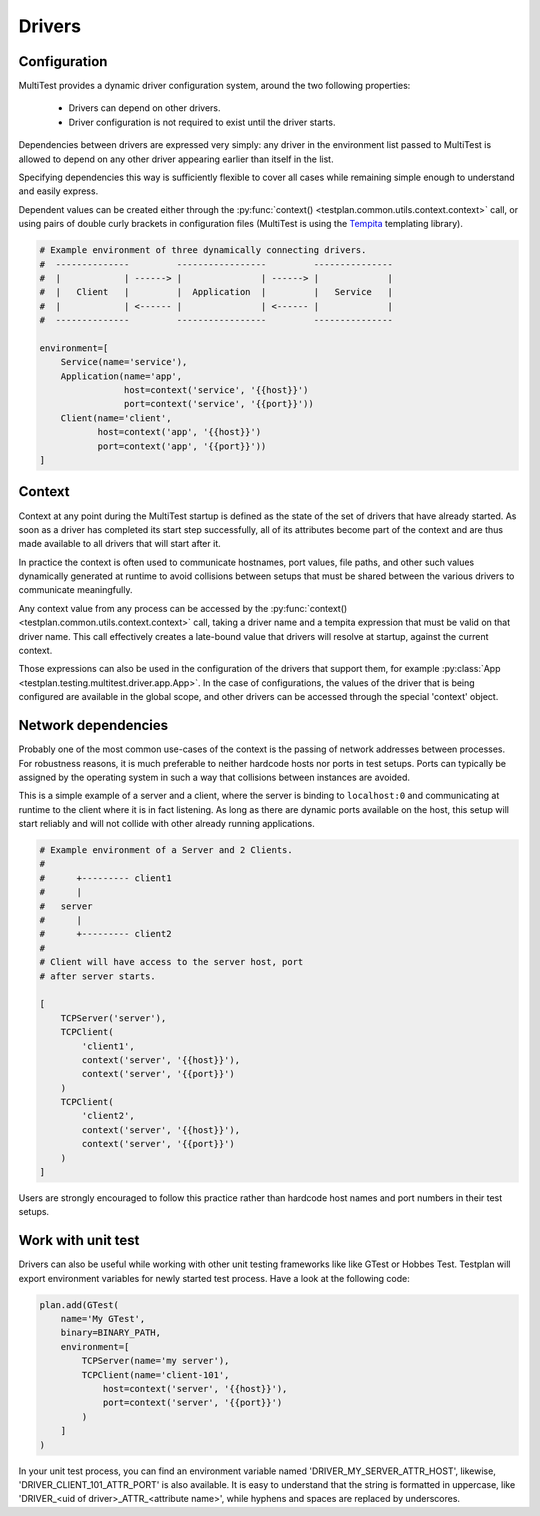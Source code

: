 Drivers
*******

Configuration
=============

MultiTest provides a dynamic driver configuration system, around the two
following properties:

    * Drivers can depend on other drivers.
    * Driver configuration is not required to exist until the driver starts.

Dependencies between drivers are expressed very simply: any driver in the
environment list passed to MultiTest is allowed to depend on any other driver
appearing earlier than itself in the list.

Specifying dependencies this way is sufficiently flexible to cover all cases
while remaining simple enough to understand and easily express.

Dependent values can be created either through the
:py:func:`context() <testplan.common.utils.context.context>` call, or using
pairs of double curly brackets in configuration files (MultiTest is using the
`Tempita <http://pythonpaste.org/tempita/>`_ templating library).

.. code-block:: python

    # Example environment of three dynamically connecting drivers.
    #  --------------         -----------------         ---------------
    #  |            | ------> |               | ------> |             |
    #  |   Client   |         |  Application  |         |   Service   |
    #  |            | <------ |               | <------ |             |
    #  --------------         -----------------         ---------------

    environment=[
        Service(name='service'),
        Application(name='app',
                    host=context('service', '{{host}}')
                    port=context('service', '{{port}}'))
        Client(name='client',
               host=context('app', '{{host}}')
               port=context('app', '{{port}}'))
    ]


Context
=======
Context at any point during the MultiTest startup is defined as the state of the
set of drivers that have already started. As soon as a driver has completed its
start step successfully, all of its attributes become part of the context and
are thus made available to all drivers that will start after it.

In practice the context is often used to communicate hostnames, port values,
file paths, and other such values dynamically generated at runtime to avoid
collisions between setups that must be shared between the various drivers to
communicate meaningfully.

Any context value from any process can be accessed by the
:py:func:`context() <testplan.common.utils.context.context>` call, taking a
driver name and a tempita expression that must be valid on that driver name.
This call effectively creates a late-bound value that drivers will resolve at
startup, against the current context.

Those expressions can also be used in the configuration of the drivers that
support them, for example
:py:class:`App <testplan.testing.multitest.driver.app.App>`. In the case of
configurations, the values of the driver that is being configured are available
in the global scope, and other drivers can be accessed through the special
'context' object.

Network dependencies
====================
Probably one of the most common use-cases of the context is the passing of
network addresses between processes. For robustness reasons, it is much
preferable to neither hardcode hosts nor ports in test setups. Ports can
typically be assigned by the operating system in such a way that collisions
between instances are avoided.

This is a simple example of a server and a client, where the server is binding
to ``localhost:0`` and communicating at runtime to the client where it is in
fact listening. As long as there are dynamic ports available on the host, this
setup will start reliably and will not collide with other already running
applications.

.. code-block:: python

    # Example environment of a Server and 2 Clients.
    #
    #      +--------- client1
    #      |
    #   server
    #      |
    #      +--------- client2
    #
    # Client will have access to the server host, port
    # after server starts.

    [
        TCPServer('server'),
        TCPClient(
            'client1',
            context('server', '{{host}}'),
            context('server', '{{port}}')
        )
        TCPClient(
            'client2',
            context('server', '{{host}}'),
            context('server', '{{port}}')
        )
    ]

Users are strongly encouraged to follow this practice rather than hardcode host
names and port numbers in their test setups.

Work with unit test
===================

Drivers can also be useful while working with other unit testing frameworks like
like GTest or Hobbes Test. Testplan will export environment variables for newly
started test process. Have a look at the following code:

.. code-block:: python

    plan.add(GTest(
        name='My GTest',
        binary=BINARY_PATH,
        environment=[
            TCPServer(name='my server'),
            TCPClient(name='client-101',
                host=context('server', '{{host}}'),
                port=context('server', '{{port}}')
            )
        ]
    )

In your unit test process, you can find an environment variable named
'DRIVER_MY_SERVER_ATTR_HOST', likewise, 'DRIVER_CLIENT_101_ATTR_PORT' is also
available. It is easy to understand that the string is formatted in uppercase,
like 'DRIVER_<uid of driver>_ATTR_<attribute name>', while hyphens and spaces
are replaced by underscores.
